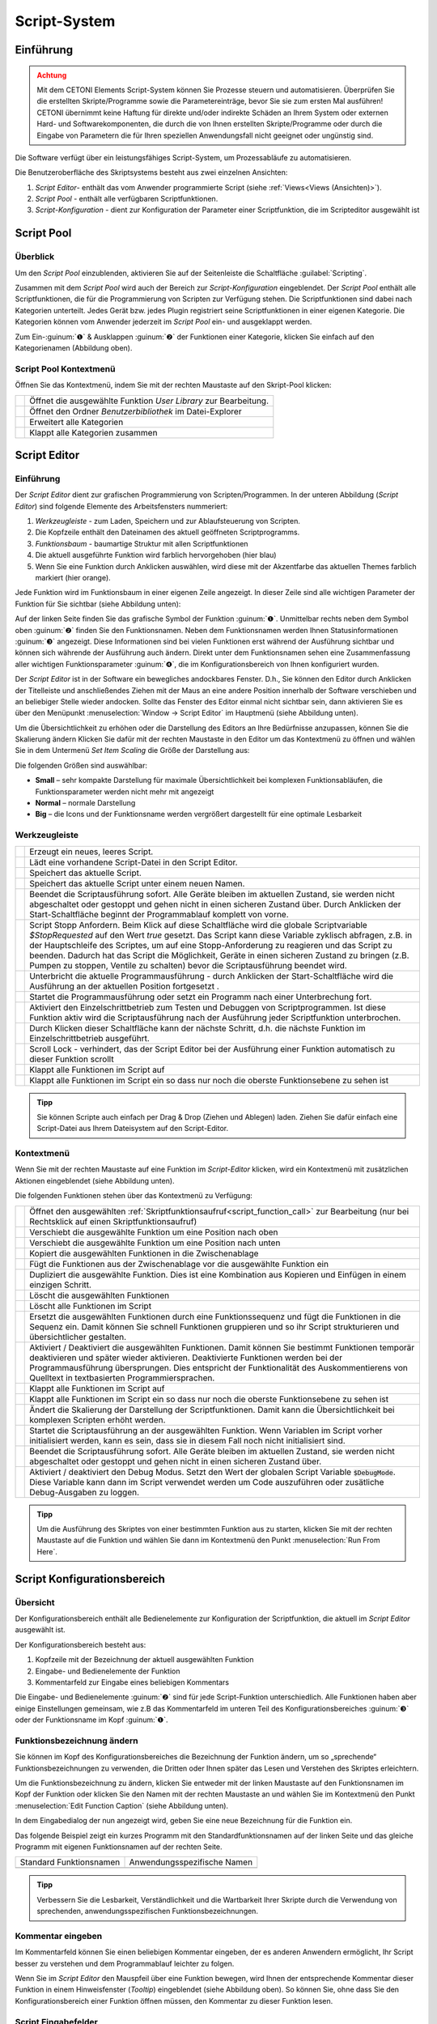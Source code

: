 Script-System
=============

Einführung
----------

.. admonition:: Achtung
   :class: caution

   Mit dem CETONI Elements Script-System können Sie Prozesse steuern und automatisieren. 
   Überprüfen Sie die erstellten Skripte/Programme sowie die Parametereinträge, bevor Sie 
   sie zum ersten Mal ausführen! CETONI übernimmt keine Haftung für direkte und/oder
   indirekte Schäden an Ihrem System oder externen Hard- und Softwarekomponenten,
   die durch die von Ihnen erstellten Skripte/Programme oder durch die Eingabe von Parametern
   die für Ihren speziellen Anwendungsfall nicht geeignet oder ungünstig sind.

Die Software verfügt über ein leistungsfähiges Script-System, um
Prozessabläufe zu automatisieren.

.. image:: Pictures/10000201000003C9000001AAB18C614061F55B68.png
   :alt: Script-System Übersicht

Die Benutzeroberfläche des Skriptsystems besteht aus zwei einzelnen Ansichten:

.. rst-class:: guinums

1. *Script Editor*- enthält das vom Anwender programmierte Script (siehe :ref:`Views<Views (Ansichten)>`).
2. *Script Pool* - enthält alle verfügbaren Scriptfunktionen.
3. *Script-Konfiguration* - dient zur Konfiguration der Parameter einer
   Scriptfunktion, die im Scripteditor ausgewählt ist

Script Pool
-----------

Überblick
~~~~~~~~~~~~

Um den *Script Pool* einzublenden, aktivieren Sie auf der Seitenleiste die
Schaltfläche :guilabel:`Scripting`.

.. image:: Pictures/10000201000001BC00000116F459D83094022ABD.png
   :alt: Script Pool einblenden

Zusammen mit dem *Script Pool*
wird auch der Bereich zur *Script-Konfiguration* eingeblendet. Der *Script
Pool* enthält alle Scriptfunktionen, die für die Programmierung von
Scripten zur Verfügung stehen. Die Scriptfunktionen sind dabei nach
Kategorien unterteilt. Jedes Gerät bzw. jedes Plugin registriert seine
Scriptfunktionen in einer eigenen Kategorie. 
Die Kategorien können vom Anwender jederzeit im *Script Pool* ein- und ausgeklappt 
werden.

.. image:: Pictures/100002010000022E0000017D7475090392B8F4E9.png
   :alt: Script Pool - Kategorie ein- und ausgeklappt

Zum Ein-:guinum:`❶` & Ausklappen :guinum:`❷` der Funktionen einer Kategorie, klicken Sie
einfach auf den Kategorienamen (Abbildung oben).

Script Pool Kontextmenü
~~~~~~~~~~~~~~~~~~~~~~~~~~

Öffnen Sie das Kontextmenü, indem Sie mit der rechten Maustaste auf den Skript-Pool klicken:

+-----------+---------------------------------------------------------+
| |editfun| | Öffnet die ausgewählte Funktion *User Library*          |
|           | zur Bearbeitung.                                        |
+-----------+---------------------------------------------------------+
| |folder|  | Öffnet den Ordner *Benutzerbibliothek* im Datei-Explorer|
+-----------+---------------------------------------------------------+
| |expand|  | Erweitert alle Kategorien                               |
+-----------+---------------------------------------------------------+
| |collapse|| Klappt alle Kategorien zusammen                         |
+-----------+---------------------------------------------------------+


Script Editor
-------------

.. _einführung-1:

Einführung
~~~~~~~~~~

Der *Script Editor* dient zur grafischen Programmierung von
Scripten/Programmen. In der unteren Abbildung (*Script Editor*) sind
folgende Elemente des Arbeitsfensters nummeriert:

.. rst-class:: guinums

1. *Werkzeugleiste* - zum Laden, Speichern und zur Ablaufsteuerung von
   Scripten.
2. Die Kopfzeile enthält den Dateinamen des aktuell geöffneten Scriptprogramms.
3. *Funktionsbaum* - baumartige Struktur mit allen Scriptfunktionen
4. Die aktuell ausgeführte Funktion wird farblich hervorgehoben (hier
   blau)
5. Wenn Sie eine Funktion durch Anklicken auswählen, wird diese
   mit der Akzentfarbe das aktuellen Themes farblich markiert (hier orange).

.. image:: Pictures/100002010000025A00000168CC93E6B2FBB4D916.png
   :alt: Script Editor

Jede Funktion wird im Funktionsbaum in
einer eigenen Zeile angezeigt. In dieser Zeile sind alle wichtigen
Parameter der Funktion für Sie sichtbar (siehe Abbildung unten):

.. image:: Pictures/1000020100000272000000627C834EF46698FB03.png
   :alt: Funktion im Skript-Editor

Auf der linken Seite finden
Sie das grafische Symbol der Funktion :guinum:`❶`. Unmittelbar rechts neben dem
Symbol oben :guinum:`❷` finden Sie den Funktionsnamen. Neben dem Funktionsnamen
werden Ihnen Statusinformationen :guinum:`❸` angezeigt. Diese Informationen sind
bei vielen Funktionen erst während der Ausführung sichtbar und können
sich währende der Ausführung auch ändern. Direkt unter dem
Funktionsnamen sehen eine Zusammenfassung aller wichtigen
Funktionsparameter :guinum:`❹`, die im Konfigurationsbereich von Ihnen
konfiguriert wurden.

Der *Script Editor* ist in der Software ein bewegliches andockbares
Fenster. D.h., Sie können den Editor durch Anklicken der Titelleiste und
anschließendes Ziehen mit der Maus an eine andere Position innerhalb der
Software verschieben und an beliebiger Stelle wieder andocken. Sollte
das Fenster des Editor einmal nicht sichtbar sein, dann aktivieren Sie
es über den Menüpunkt :menuselection:`Window → Script Editor` im Hauptmenü 
(siehe Abbildung unten).

.. image:: Pictures/100002010000018B000000E25969D2D1DAB3AE6A.png
   :alt: Script Editor anzeigen

Um die Übersichtlichkeit zu
erhöhen oder die Darstellung des Editors an Ihre Bedürfnisse anzupassen,
können Sie die Skalierung ändern Klicken Sie dafür mit der rechten
Maustaste in den Editor um das Kontextmenü zu öffnen und wählen Sie in
dem Untermenü *Set Item Scaling* die Größe der Darstellung aus:

.. image:: Pictures/10000201000001BD000000E95ED186BD70837E01.png
   :alt: Script Editor Skalierung ändern

Die folgenden Größen sind auswählbar:

-  **Small** – sehr kompakte Darstellung für maximale Übersichtlichkeit
   bei komplexen Funktionsabläufen, die Funktionsparameter werden nicht
   mehr mit angezeigt
-  **Normal** – normale Darstellung
-  **Big** – die Icons und der Funktionsname werden vergrößert
   dargestellt für eine optimale Lesbarkeit

Werkzeugleiste
~~~~~~~~~~~~~~

+-----------+---------------------------------------------------------+
| |image17| | Erzeugt ein neues, leeres Script.                       |
+-----------+---------------------------------------------------------+
| |image18| | Lädt eine vorhandene Script-Datei in den Script Editor. |
+-----------+---------------------------------------------------------+
| |image19| | Speichert das aktuelle Script.                          |
+-----------+---------------------------------------------------------+
| |image20| | Speichert das aktuelle Script unter einem neuen Namen.  |
+-----------+---------------------------------------------------------+
| |image21| | Beendet die Scriptausführung sofort. Alle Geräte        |
|           | bleiben im aktuellen Zustand, sie werden nicht          |
|           | abgeschaltet oder gestoppt und gehen nicht in einen     |
|           | sicheren Zustand über. Durch Anklicken der              |
|           | Start-Schaltfläche beginnt der Programmablauf komplett  |
|           | von vorne.                                              |
+-----------+---------------------------------------------------------+
| |image22| | Script Stopp Anfordern. Beim Klick auf diese            |
|           | Schaltfläche wird die globale Scriptvariable            |
|           | *$\ StopRequested* auf den Wert *true* gesetzt. Das     |
|           | Script kann diese Variable zyklisch abfragen, z.B. in   |
|           | der Hauptschleife des Scriptes, um auf eine             |
|           | Stopp-Anforderung zu reagieren und das Script zu        |
|           | beenden. Dadurch hat das Script die Möglichkeit, Geräte |
|           | in einen sicheren Zustand zu bringen (z.B. Pumpen zu    |
|           | stoppen, Ventile zu schalten) bevor die                 |
|           | Scriptausführung beendet wird.                          |
+-----------+---------------------------------------------------------+
| |image23| | Unterbricht die aktuelle Programmausführung - durch     |
|           | Anklicken der Start-Schaltfläche wird die Ausführung an |
|           | der aktuellen Position fortgesetzt .                    |
+-----------+---------------------------------------------------------+
||runscript|| Startet die Programmausführung oder setzt ein Programm  |
|           | nach einer Unterbrechung fort.                          |
+-----------+---------------------------------------------------------+
| |stepping|| Aktiviert den Einzelschrittbetrieb zum Testen und       |
|           | Debuggen von Scriptprogrammen. Ist diese Funktion aktiv |
|           | wird die Scriptausführung nach der Ausführung jeder     |
|           | Scriptfunktion unterbrochen.                            |
+-----------+---------------------------------------------------------+
| |execstep|| Durch Klicken dieser Schaltfläche kann der nächste      |
|           | Schritt, d.h. die nächste Funktion im                   |
|           | Einzelschrittbetrieb ausgeführt.                        |
+-----------+---------------------------------------------------------+
| |scroll|  | Scroll Lock - verhindert, das der Script Editor bei der |
|           | Ausführung einer Funktion automatisch zu dieser         |
|           | Funktion scrollt                                        |
+-----------+---------------------------------------------------------+
| |expand|  | Klappt alle Funktionen im Script auf                    |
+-----------+---------------------------------------------------------+
| |collapse|| Klappt alle Funktionen im Script ein so dass nur noch   |
|           | die oberste Funktionsebene zu sehen ist                 |
+-----------+---------------------------------------------------------+


.. admonition:: Tipp
   :class: tip

   Sie können Scripte auch einfach per Drag &    
   Drop (Ziehen und Ablegen) laden. Ziehen Sie dafür       
   einfach eine Script-Datei aus Ihrem Dateisystem auf den 
   Script-Editor. 

.. _scripteditor-kontextmenu:       

Kontextmenü
~~~~~~~~~~~

Wenn Sie mit der rechten Maustaste auf eine Funktion im *Script-Editor*
klicken, wird ein Kontextmenü mit zusätzlichen Aktionen eingeblendet
(siehe Abbildung unten).

.. image:: Pictures/100002010000014400000150DF1BE1DD8FC0A460.png
   :alt: Kontextmenü Script Editor

Die folgenden Funktionen stehen über das Kontextmenü zu Verfügung:

+-----------+---------------------------------------------------------+
| |editfun| | Öffnet den ausgewählten                                 |
|           | :ref:`Skriptfunktionsaufruf<script_function_call>`      |
|           | zur Bearbeitung (nur bei Rechtsklick auf einen          |
|           | Skriptfunktionsaufruf)                                  |
+-----------+---------------------------------------------------------+
| |image52| | Verschiebt die ausgewählte Funktion um eine Position    |
|           | nach oben                                               |
+-----------+---------------------------------------------------------+
| |image53| | Verschiebt die ausgewählte Funktion um eine Position    |
|           | nach unten                                              |
+-----------+---------------------------------------------------------+
| |image54| | Kopiert die ausgewählten Funktionen in die              |
|           | Zwischenablage                                          |
+-----------+---------------------------------------------------------+
| |image55| | Fügt die Funktionen aus der Zwischenablage vor die      |
|           | ausgewählte Funktion ein                                |
+-----------+---------------------------------------------------------+
| |duplica| | Dupliziert die ausgewählte Funktion. Dies ist eine      |
|           | Kombination aus Kopieren und Einfügen in einem          |
|           | einzigen Schritt.                                       |
+-----------+---------------------------------------------------------+
| |image56| | Löscht die ausgewählten Funktionen                      |
+-----------+---------------------------------------------------------+
| |image57| | Löscht alle Funktionen im Script                        |
+-----------+---------------------------------------------------------+
| |image58| | Ersetzt die ausgewählten Funktionen durch eine          |
|           | Funktionssequenz und fügt die Funktionen in die Sequenz |
|           | ein. Damit können Sie schnell Funktionen gruppieren und |
|           | so ihr Script strukturieren und übersichtlicher         |
|           | gestalten.                                              |
+-----------+---------------------------------------------------------+
| |disable| | Aktiviert / Deaktiviert die ausgewählten Funktionen.    |
|           | Damit können Sie bestimmt Funktionen temporär           |  
|           | deaktivieren und später wieder aktivieren. Deaktivierte |
|           | Funktionen werden bei der Programmausführung            |
|           | übersprungen. Dies entspricht der Funktionalität des    |
|           | Auskommentierens von Quelltext in textbasierten         |
|           | Programmiersprachen.                                    |
+-----------+---------------------------------------------------------+
| |expand|  | Klappt alle Funktionen im Script auf                    |
+-----------+---------------------------------------------------------+
| |collapse|| Klappt alle Funktionen im Script ein so dass nur noch   |
|           | die oberste Funktionsebene zu sehen ist                 |
+-----------+---------------------------------------------------------+
| |image61| | Ändert die Skalierung der Darstellung der               |
|           | Scriptfunktionen. Damit kann die Übersichtlichkeit bei  |
|           | komplexen Scripten erhöht werden.                       |
+-----------+---------------------------------------------------------+
| |image62| | Startet die Scriptausführung an der ausgewählten        |
|           | Funktion. Wenn Variablen im Script vorher initialisiert |
|           | werden, kann es sein, dass sie in diesem Fall noch      |
|           | nicht initialisiert sind.                               |
+-----------+---------------------------------------------------------+
| |image63| | Beendet die Scriptausführung sofort. Alle Geräte        |
|           | bleiben im aktuellen Zustand, sie werden nicht          |
|           | abgeschaltet oder gestoppt und gehen nicht in einen     |
|           | sicheren Zustand über.                                  |
+-----------+---------------------------------------------------------+
| |debug|   | Aktiviert / deaktiviert den Debug Modus.                |
|           | Setzt den Wert der globalen Script Variable             |
|           | :code:`$DebugMode`. Diese Variable kann dann im Script  |
|           | verwendet werden um Code auszuführen oder zusätliche    |
|           | Debug-Ausgaben zu loggen.                               |
+-----------+---------------------------------------------------------+


.. admonition:: Tipp
   :class: tip

   Um die Ausführung des Skriptes von einer      
   bestimmten Funktion aus zu starten, klicken Sie mit der 
   rechten Maustaste auf die Funktion und wählen Sie dann  
   im Kontextmenü den Punkt :menuselection:`Run From Here`.             

Script Konfigurationsbereich
----------------------------

Übersicht
~~~~~~~~~

Der Konfigurationsbereich enthält alle Bedienelemente zur Konfiguration
der Scriptfunktion, die aktuell im *Script Editor* ausgewählt ist.

.. image:: Pictures/100002010000021A0000012F07608C2B70720CC7.png
   :alt: Script Konfigurationsbereich

Der Konfigurationsbereich besteht aus:

.. rst-class:: guinums

1. Kopfzeile mit der Bezeichnung der aktuell ausgewählten Funktion
2. Eingabe- und Bedienelemente der Funktion
3. Kommentarfeld zur Eingabe eines beliebigen Kommentars

Die Eingabe- und Bedienelemente :guinum:`❷` sind für jede Script-Funktion
unterschiedlich. Alle Funktionen haben aber einige Einstellungen
gemeinsam, wie z.B das Kommentarfeld im unteren Teil des
Konfigurationsbereiches :guinum:`❸` oder der Funktionsname im Kopf :guinum:`❶`.

Funktionsbezeichnung ändern
~~~~~~~~~~~~~~~~~~~~~~~~~~~

Sie können im Kopf des Konfigurationsbereiches die Bezeichnung der
Funktion ändern, um so „sprechende“ Funktionsbezeichnungen zu verwenden,
die Dritten oder Ihnen später das Lesen und Verstehen des Skriptes
erleichtern.

Um die Funktionsbezeichnung zu ändern, klicken Sie entweder mit der
linken Maustaste auf den Funktionsnamen im Kopf der Funktion oder
klicken Sie den Namen mit der rechten Maustaste an und wählen Sie im
Kontextmenü den Punkt :menuselection:`Edit Function Caption` (siehe Abbildung 
unten).

.. image:: Pictures/10000201000001BC0000008C307209237D1183C6.png
   :alt: Aufruf Änderung Funktionsbezeichnung

In dem Eingabedialog der nun angezeigt wird, geben Sie eine neue Bezeichnung
für die Funktion ein.

.. image:: Pictures/10000201000001B00000009EE87E1DC8113145D3.png
   :alt: Eingabe Funktionsbezeichnung

Das folgende Beispiel
zeigt ein kurzes Programm mit den Standardfunktionsnamen auf der linken
Seite und das gleiche Programm mit eigenen Funktionsnamen auf der
rechten Seite.

======================= ===========================
Standard Funktionsnamen Anwendungsspezifische Namen
|image67|               |image68|
======================= ===========================

.. admonition:: Tipp
   :class: tip

   Verbessern Sie die Lesbarkeit,                
   Verständlichkeit und die Wartbarkeit Ihrer Skripte      
   durch die Verwendung von sprechenden,                   
   anwendungsspezifischen Funktionsbezeichnungen. 


Kommentar eingeben
~~~~~~~~~~~~~~~~~~

Im Kommentarfeld können Sie einen beliebigen Kommentar eingeben, der es
anderen Anwendern ermöglicht, Ihr Script besser zu verstehen und dem
Programmablauf leichter zu folgen.

.. image:: Pictures/1000020100000204000000DEFE8A94073FF71C98.png

Wenn Sie im *Script Editor*
den Mauspfeil über eine Funktion bewegen, wird Ihnen der entsprechende
Kommentar dieser Funktion in einem Hinweisfenster (*Tooltip*)
eingeblendet (siehe Abbildung oben). So können Sie, ohne dass Sie den
Konfigurationsbereich einer Funktion öffnen müssen, den Kommentar zu
dieser Funktion lesen.

Script Eingabefelder
~~~~~~~~~~~~~~~~~~~~~~

In vielen Scriptfunktionen sehen Sie im Konfigurationsbereich spezielle 
Eingabefelder, die mit einem farbigen **V** gekennzeichnet sind:

.. image:: Pictures/script_input_fields.png

Diese speziellen Eingabefelder ermöglichen Ihnen:

- die Eingabe von Werten (z.B. 0.23 oder -24)
- die Verwendung von :ref:`Script Variablen <scriptvariablen>` (z.B. :code:`$TargetFlow` oder :code:`$Voltage`)
- die Verwendung von :ref:`Device Properties <device-property-identifiers>` (z.B. :code:`$$Nemesys_M_1.ActualFlow`)
- die Nutzung von Inline-JavaScript (z.B. :code:`${ $$Nemesys_M_1.ActualFlow * 2 }`)


Script Variablen einfügen
^^^^^^^^^^^^^^^^^^^^^^^^^^^^

Um Script-Variablen zu verwenden, müssen Sie im Eingabefeld lediglich ein
Dollar-Zeichen :code:`$` eingeben. Dann wird Ihnen sofort eine Auswahlliste
von Variablen angezeigt, die an der aktuellen Position im Script verfügbar
sind. Sie können einfach eine Variable aus der Liste wählen oder den Namen
weiter von Hand eintippen:

.. image:: Pictures/enter_script_variables.png

Der Wert der Variable wird dann zur Laufzeit für den entsprechenden Parameter
verwendet. In dem Beispiel oben, wird zur Laufzeit der Wert der Variablen
:code:`$TargetVolume` für den Script Parameter Volume verwendet.


Device Properties einfügen
^^^^^^^^^^^^^^^^^^^^^^^^^^^^

Um :ref:`Device Properties <device-property-identifiers>` einzufügen, klicken
Sie einfach mit der rechten Maustaste in das Eingabefeld und wählen dann den 
Menüpunkt :menuselection:`Insert device property...`:

.. image:: Pictures/enter_device_properties.png

Wählen Sie dann die Geräteeigenschaft in dem angezeigten Dialog aus. Der Bezeichner
für die Geräteeingenschaft wird dann in das Eingabefeld eingefügt.

.. image:: Pictures/device_property_example.png

Zur Laufzeit wird dann der Wert der Geräteeigenschaft gelesen und and das
Script übergeben. Im Beispiel oben, wird die aktuelle Flussrate der Pumpe
*Cedosys 2* verwendet (:code:`$$Cedosys_2.ActualFlow`) um die Flussrate der
Pumpe *Cedosys 1* zu setzen.


Inline-JavaScript verwenden
^^^^^^^^^^^^^^^^^^^^^^^^^^^^

Sie können in den speziellen Eingabefeldern sogar Inline-JavaScript verwenden.
D.h. für kurze, einzeilige Berechnungen, kann JavaScript Code direkt in das
Eingabefeld geschrieben werden. Inline JavaScript Code beginnen Sie immer mit
einem Dollarzeichen gefolgt von einer öffnenden, geschweiften Klammer.
Abgeschlossen wird der Code durch eine schließende, geschweifte Klamme:

.. code-block:: javascript

   ${ /* inline code */ }

Im folgenden Beispiel soll die Flussrate für die Pumpe *Nemesys S 1* auf Basis
des analogen Eingangssignals des Kanals :code:`$$Nemesys_S_1_AnIN` berechnet
werden. Dafür soll das analoge Eingangssignal um den Faktor :code:`0.1`
skaliert werden:

.. image:: Pictures/inline_javascript_example.png

.. admonition:: Wichtig
   :class: note

   Verwenden Sie Inline-JavaScript nur für sehr einfache Berechnungen, wie z.B.
   Skalierungen. Für komplexere Berechnungen oder logische Vergleiche 
   sollten Sie die entsprechende :ref:`JavaScript <javascript_script_function>`
   Funktion oder die :ref:`Set Variable <set_variable>` Funktion verwenden.

Variablen mit Geräte Handles einfügen
^^^^^^^^^^^^^^^^^^^^^^^^^^^^^^^^^^^^^^^^^^

Geräte Handles sind Geräte Bezeichner, die mit zwei Dollarzeichen beginnen und 
ein Gerät eindeutig identifizieren. Ein Geräte Handle ist z.B. :code:`$$Nemesys_M_1`.
:ref:`Device Properties <device-property-identifiers>` bestehen immer aus
einem Geräte Handle und einem Bezeichner für die entsprechende Eigenschaft
(Property) des Gerätes. So besteht z.B. das Device Property :code:`$$Nemesys_S_1_AnIN1.ActualValue`
aus dem Geräte Handle :code:`$$Nemesys_S_1_AnIN1` und der Eigenschaft
:code:`ActualValue`. D.h., wenn Sie ein Device Property kennen, dann kennen
Sie auch das entsprechende Geräte Handle.

In normalen Eingabefeldern werden Geräte Handles gewöhnlich nicht verwendet. 
Allerdings haben viele gerätespezifischen Scriptfunktionen ein Auswahlfeld
zur Auswahl des Gerätes, für das ein Befehl ausgeführt werden soll.
Ist dieses Auswahlfeld mit einem farbigen **V** gekennzeichnet, dann können
Sie dort auch Variablen übergeben, die ein Geräte Handle enthalten.

.. image:: Pictures/enter_device_handle_variable.png

Im Beispiel oben wird an das Auswahlfeld zur Auswahl der Pumpe die Variable
:code:`$PumpDevice` übergeben, welche das Geräte Handle für die Pumpe enthält,
für die ein Dosiervorgang gestartet werden soll.

Programmierung
--------------

Funktionen hinzufügen
~~~~~~~~~~~~~~~~~~~~~

Funktionen werden aus dem Script-Pool mit Ziehen-und-Ablegen (Drag &
Drop) in den Script Editor übernommen. Dazu gehen Sie wie folgt vor:

.. rst-class:: steps

#. Klicken Sie mit der linken Maustaste im Script-Pool auf die
   Funktion, die Sie einfügen möchten :guinum:`❶` und halten Sie die Maus
   gedrückt.
#. Ziehen Sie die Funktion mit gedrückter Maustaste in den *Script
   Editor* hinein.
#. Sobald Sie die linke Maustaste loslassen :guinum:`❷`, wird die Funktion in den
   Script- Editor an der entsprechenden Stelle eingefügt.

.. image:: Pictures/1000020100000257000000FE60273A82A9E46F3B.png
   :alt: Drag&Drop von Script Funktionen

An welche Stelle die
Funktion eingefügt wird, hängt davon ab, an welcher Position sich der
Mauszeiger befindet, wenn Sie die Maustaste loslassen. Folgende
Varianten sind möglich:

.. image:: Pictures/10000201000001340000012B261E2BD3D1D76AC8.png

.. rst-class:: guinums

1. Lassen Sie die Maustaste über einer Funktion los, so wird
   die neue Funktion vor die Funktion eingefügt.
2. Wird die Maustaste über einer Funktionssequenz (z.B., einer
   Schleife/Loop) losgelassen, dann wird die neue Funktion am Ende der
   Sequenz angefügt.
3. Wenn über dem freien Bereich am Ende des Funktionsbaumes die
   Maustaste losgelassen wird, dann wird die Funktion an das Ende
   angehängt.

Funktionen auswählen
~~~~~~~~~~~~~~~~~~~~

Um Funktionen zu bewegen, zu kopieren oder zu löschen, müssen Sie die
Funktionen zuerst auswählen. Sie können entweder eine einzelne Funktion
durch Anklicken auswählen, oder eine zusammenhängende Folge von
Funktionen auf der gleichen Hierarchieebene.

.. image:: Pictures/10000201000001F0000000EFC1A07C20DF2E2141.png
   :alt: Script Editor Mehrfachauswahl

Sobald Sie eine
Funktion mit der linken Maustaste anklicken wird die aktuelle Auswahl
gelöscht und die neue Funktion ausgewählt :guinum:`❶`. Wenn Sie jedoch die
Umschalttaste (:kbd:`Shift`) drücken, während Sie auf ein Element klicken :guinum:`❷`, werden
alle Elemente zwischen dem aktuellen Element und dem angeklickten
Element ausgewählt.

Funktionen bewegen
~~~~~~~~~~~~~~~~~~

Durch *Ziehen-und-Ablegen* können Sie die Funktionen im Funktionsbaum
bewegen und so an eine neue Position verschieben. Für das Einfügen an
der neuen Position gelten dieselben Regeln wie beim Hinzufügen von neuen
Funktionen.

.. image:: Pictures/10000201000001CC000000FCEBE9DEBFD8E32CFF.png
   :alt: Funktionen bewegen

Für das Verschieben von Funktionen
nach Oben und Unten gibt es eine weitere Alternative. Klicken Sie
hierfür mit der rechten Maustaste auf die Funktion, die verschoben
werden soll. Aus dem Kontextmenü (siehe Abbildung unten) wählen Sie dann
den Menüpunkt *Move up* oder *Move down*. Alternativ können Sie auch
die Tastenkombinationen :kbd:`Strg` + :kbd:`↑` oder :kbd:`Strg` + :kbd:`↓`
verwenden.

Mit dieser zweiten Methode lassen sich Funktionen nur in der aktuellen
Sequenz noch oben oder unten verschieben. Wollen Sie die Funktion an
eine komplett andere Position im Funktionsbaum bewegen, so ist dies nur
mit Ziehen-und Ablegen-möglich.

.. admonition:: Wichtig
   :class: note

   Mit *Move up* oder *Move down* wird immer 
   nur die aktuelle Funktion verschoben. Auch wenn mehrere 
   Funktionen ausgewählt sind, wird nur die aktuelle       
   Funktion verschoben. Wenn Sie die komplette Auswahl     
   verschieben möchten, können Sie dies durch              
   *Ziehen-und-Ablegen* (Drag & Drop) erreichen.  

Funktionen löschen
~~~~~~~~~~~~~~~~~~

Für das Löschen von Funktionen gibt es zwei Möglichkeiten:

1. Wählen Sie die zu löschenden Funktionen aus und klicken Sie dann im
   Kontextmenü auf den Menüpunkt *Delete*.
2. Wählen Sie die zu löschenden Funktionen aus und drücken Sie dann die
   *Entfernen* Taste.

Funktionen kopieren
~~~~~~~~~~~~~~~~~~~

Das Kopieren von Funktionen kann auch wieder wahlweise über das
Kontextmenü oder mittels Tastenkombinationen erfolgen. Wenn Sie mit dem
Kontextmenü arbeiten, wählen Sie nacheinander die Menüpunkte *Copy* und
*Paste* (Abbildung unten). Wenn Sie mit der Tastatur arbeiten, verwenden
Sie die Tastenkombinationen :kbd:`Strg` + :kbd:`C` zum Kopieren und 
:kbd:`Strg` + :kbd:`V` zum Einfügen.

.. image:: Pictures/1000020100000112000000CF9D471977536A43C2.png
   :alt: Funktionen kopieren

So kopieren Sie eine Funktion:

.. rst-class:: steps

#. Wählen Sie die Funktionen, die Sie kopieren möchten, durch Anklicken
   aus.
#. Kopieren Sie die Funktionen mit dem Menüpunkt *Copy* aus dem
   Kontextmenü oder über die Tastenkombination :kbd:`Strg` + :kbd:`C`.
#. Wählen Sie die Funktion, vor die Sie die kopierten Funktionen
   einfügen möchten, durch Anklicken aus.
#. Fügen Sie die kopierten Funktionen mit dem Menüpunkt *Paste* oder der
   Tastenkombination :kbd:`Strg` + :kbd:`V` ein.

Den Einfügevorgang *Paste* können Sie beliebig oft wiederholen, um
mehrere Kopien der vorher mit *Copy* kopierten Funktionen aus der
Zwischenablage einzufügen.

.. admonition:: Tipp
   :class: tip

   Zum schnellen Duplizieren von Funktionen können Sie auch den Menüpunkt
   :menuselection:`Duplicate` oder die Tastenkombination :kbd:`Strg` + :kbd:`D`
   verwenden.

Funktionen gruppieren
~~~~~~~~~~~~~~~~~~~~~

Um die Übersichtlichkeit und Lesbarkeit Ihres Scripts zu verbessern,
können Sie Abfolgen von Funktionen schnell und einfach in
Funktionssequenzen gruppieren. Wählen Sie dafür einfach eine
zusammenhängende Reihe von Funktionen aus, und klicken Sie dann im
Kontextmenü auf den Menüpunkt *Convert Selection To Function Sequence.*

.. image:: Pictures/1000020100000162000000A933F710A74CD5FF30.png
   :alt: Funktionen gruppieren

Die ausgewählten Funktionen werden nun durch eine Funktionssequenz ersetzt, 
welche die ausgewählten Funktionen enthält.

.. image:: Pictures/10000201000002AD000000B45887FBE2E338C1B1.png

.. _funktionen-deaktivieren:

Funktionen deaktivieren / aktivieren
~~~~~~~~~~~~~~~~~~~~~~~~~~~~~~~~~~~~~~

In klassischen textbasierten Programmiersprachen gibt es die Möglichkeit, 
Quelltext durch Auskommentieren temporär zu deaktivieren. Das Script-System
bietet eine vergleichbare Funktionalität. Um Funktionen zu deaktivieren, 
markieren Sie die Funktionen im Script-Editor und wählen dann aus dem Kontextmenü 
den Eintrag
:menuselection:`Enable / Disable Selected Functions`. Alternativ können Sie auch
die Tastenkombination :kbd:`Strg` + :kbd:`/` verwenden.

.. image:: Pictures/context_menu_disable_functions.png

Wenn Sie Funktionen
deaktivieren, werden diese in eine :guilabel:`Disabled Functions` Sequenz
eingefügt. Bei der Skriptausführung, wird der Inhalt der Sequenz einfach
übersprungen.

.. image:: Pictures/disabled_functions.png

Um deaktivierte Funktionen wieder zu aktivieren, wählen Sie eine einzelne
:guilabel:`Disabled Functions` Sequenz aus, und verwenden dann den 
gleichen Menüpunkt / Tastenkombination wie beim Deaktivieren.


Funktionsparameter editieren
~~~~~~~~~~~~~~~~~~~~~~~~~~~~

Sobald Sie eine Funktion im Funktionsbaum durch Anklicken auswählen,
werden im Bereich *Script-Konfiguration* die Bedienelemente zur
Konfiguration der gewählten Funktion eingeblendet und Sie können die
Funktionsparameter editieren.

Tooltip anzeigen
~~~~~~~~~~~~~~~~

Wenn Sie die Maus über eine Funktion bewegen, wird nach kurzer Zeit das
Hinweisfenster (*Tooltip*) für diese Funktion angezeigt (siehe Abbildung
unten). In diesem Fenster erhalten Sie alle Informationen zu dieser
Funktion auf einem Blick: Funktionsname :guinum:`❶`, Kommentar oder
Funktionsbeschreibung :guinum:`❷` und Funktionsparameter :guinum:`❸`.

.. figure:: Pictures/1000020100000204000000DEDBCF89E6569C55A7.png
   :alt: Hinweisfenster für Funktion (Tooltip)


.. _scriptvariablen:

Variablen
---------

.. _variables-introduction:

Einführung
~~~~~~~~~~

Das Script-System unterstützt die Verwendung von Variablen. Variablen
sind in Scriptprogrammen Behälter für Rechengrößen und Werte, die im
Verlauf der Scriptausführung auftreten. Variablen werden durch einen vom
Benutzer zu definierenden Namen bezeichnet. Variablen können verwendet
werden, um Werte (z.B., Schleifenzähler oder von Sensoren gemeldete
Daten) darin zu speichern oder Ergebnisse von Berechnungen.
Scriptfunktionen, die die Verwendung von Variablen unterstützen, können
dann später auf den Inhalt dieser Variablen zugreifen.

Variablen anlegen
~~~~~~~~~~~~~~~~~

Bevor im Script Variablen zum Speichern von Werten oder zum Rechnen
verwendet werden können, müssen die Variablen angelegt werden. Es gibt
zwei Varianten zum Anlegen von Variablen:

1. Explizit: Variablen werden explizit vom Anwender definiert, z.B.
   durch die Funktion :ref:`variable_erzeugen`.
2. Implizit: Das Anlegen erfolgt implizit über Funktionen, die Variablen
   anbieten, wie z.B. durch die Funktion :ref:`zählschleife`, deren
   Schleifenzähler eine Variable ist.

.. _naming-variables:

Benennung von Variablen
~~~~~~~~~~~~~~~~~~~~~~~

Bezüglich der Namensgebung für Variablen sind einige Besonderheiten zu
beachten: Jede Variable wird im Programm über einen weitgehend frei
wählbaren Namen angesprochen. Dieser Name identifiziert die Variable
eindeutig. Verschiedene Namen bezeichnen verschiedene Variablen. Durch
ein vorangestelltes :code:`$`-Symbol können Variablennamen oder die Verwendung
von Variablen eindeutig visuell identifiziert werden. Das Scriptsystem
unterscheidet zwischen Groß- und Kleinschreibung: der Name :code:`$Var`
benennt also ein andere Variable als der Name :code:`$var`.

Für die Benennung von Variablen gelten außerdem folgende Vorgaben:

-  Variablennamen müssen immer mit einem Dollarzeichen ($) beginnen und
   dürfen kein weiteres Dollarzeichen beinhalten.
-  Variablennamen dürfen nur Buchstaben und Ziffern enthalten (a-Z,
   0-9).
-  Sonderzeichen (z.B., $, &, /, -, ...) dürfen nicht verwendet werden.
-  Variablennamen dürfen nicht mit einer Ziffer beginnen.

.. admonition:: Tipp
   :class: tip

   Sie können den Inhalt von Variablen mit Hilfe 
   der Show Message Funktion anzeigen lassen, um so z.B.   
   die Ergebnisse von Berechnungen zu überprüfen.  


Sichtbarkeitsbereich von Variablen (Scope)
~~~~~~~~~~~~~~~~~~~~~~~~~~~~~~~~~~~~~~~~~~

Unter dem Sichtbarkeitsbereich einer Variable versteht man den
Programmabschnitt, in dem die Variable nutzbar und sichtbar ist. Die
Qmix Scripte haben im Scripteditor eine baumartige Struktur mit beliebig
vielen Ebenen. Eine Variable ist stets nur auf der Ebene sichtbar, auf
der Sie erstellt wurde und auf allen tieferen Ebenen.

Im folgenden Beispielprogramm ist die Variable :code:`$a` im rot markierten
Bereich sichtbar – d.h. von Scriptfunktionen verwendbar (Abbildungen
unten):

.. image:: Pictures/10000201000001CB00000183136E0FD0BB1DB56C.png

Die Variable :code:`$b` dagegen ist nur in der Funktionssequenz
(*FunctionSequence*) sichtbar (Abbildung unten).

Der Zähler :code:`$i` der Zählschleife ist nur in den Funktionen sichtbar, die
sich in der Zählschleife (*Counting Loop*) befinden:

.. image:: Pictures/10000201000001CB000001831A3AF6CDB6960307.png

Die Variable :code:`$c`, die innerhalb der Zählschleife erstellt
wird, ist auch nur auf dieser Ebene sichtbar, da keine weiteren
untergeordneten Ebenen mehr vorhanden sind:

.. image:: Pictures/10000201000001CB00000183CA6D8F113E4CEE33.png

Zu beachten ist außerdem, dass eine später (d.h., auf einer
tieferen Ebene) definierte Variable eine früher (d.h., vorher, auf einer
höheren Ebene) definierte Variable gleichen Namens überschreibt: wäre
:code:`$c` z.B. wiederholt als :code:`$b` definiert worden, würde der später
zugeordnete Wert (also 2) den vorhergehenden (also 1) überschreiben.

.. admonition:: Wichtig
   :class: note

   Wenn Sie Variablen in tieferen Ebenen den  
   gleichen Namen geben, wie Variablen in höheren Ebenen,  
   dann überdecken die Variablen in der tieferen Ebene die 
   Variablen der höheren Ebene. D.h., Funktionen in der    
   tieferen Ebene können nicht mehr auf die Variable der   
   höheren Ebene (bzw. deren Werte) zugreifen.   


Verwendung von Variablen
~~~~~~~~~~~~~~~~~~~~~~~~

Variablen können in allen Funktionen, die diese unterstützen, verwendet
werden (z.B. *Create Variable* Funktion). Über den Variablennamen
inklusive Dollarzeichen (z.B. *$TargetPosition*) kann im Script auf eine
Variable lesend oder schreibend zugegriffen werden.

.. admonition:: Wichtig
   :class: note

   Variablen haben erst einen gültigen Wert,   
   wenn die Zuweisungsfunktion (z.B. Create Variable)      
   durchlaufen wurde. Wenn Sie die Aktion *Run From Here*    
   verwenden, kann es deshalb vorkommen, dass Variablen    
   keine gültigen Werte enthalten, da Sie die              
   Zuweisungsfunktion übersprungen haben.  


Bei Funktionen, die die Verwendung von Variablen unterstützen, sind die
entsprechenden Eingabefelder durch ein farbiges :guilabel:`V` markiert
(siehe Abbildung unten). Sie können dann, alternativ zu einem Wert, den
Bezeichner einer Variable eintragen, um deren Wert in Ihrem Script zu
verwenden.

.. image:: Pictures/100002010000020E000001041A67F3D4FCEC9662.png
   :alt: Funktion mit Variablenunterstützung

.. admonition:: Tipp
   :class: tip

   In fast allen Eingabefeldern, welche die     
   Verwendung von Variablen unterstützen können Sie auch   
   direkt über Prozessdatenbezeichner auf                  
   Geräteprozessdaten zugreifen                            
   (siehe `Device Properties (Prozessdaten)`_).
   

Autovervollständigung von Variablennamen
~~~~~~~~~~~~~~~~~~~~~~~~~~~~~~~~~~~~~~~~

Eingabefelder, die die Verwendung von Variablen unterstützen, bieten
eine *Autovervollständigung,* die Sie bei der Auswahl und Eingabe
gültiger Variablennamen unterstützt.

.. image:: Pictures/10000201000001C20000014FBE3E569F0981A6AD.png
   :alt: Autovervollständigung von Variablennamen

Sobald Sie
in diesen Eingabefeldern das Dollarzeichen ($) eingeben, um einen
Variablennamen einzutragen, wird eine Liste der bereits erstellten
Variablen eingeblendet (siehe Abbildung oben).

Mit jedem weiteren Buchstaben den Sie dann eingeben, wird die Liste der
Variablen erneut gefiltert und an den bisherigen Inhalt des Feldes
angepasst. Mit den :kbd:`↑`- oder :kbd:`↓`-Tasten oder mit der Maus können
Sie einen Eintrag aus der Liste wählen und mit der :kbd:`Enter` Taste die
Auswahl in das Eingabefeld übernehmen.

.. _device-property-identifiers:

Device Properties (Prozessdaten)
--------------------------------

In fast allen Eingabefeldern, welche die Verwendung von Variablen
unterstützen (siehe `Verwendung von Variablen`_),
können Sie auf Prozessdaten (*Device Properties*) von Geräten auch
direkt zugreifen. Klicken Sie dafür einfach mit der rechten Maustaste in
das Eingabefeld und wählen Sie den Menüpunkt *Insert device property*
(siehe Abbildung unten).

.. image:: Pictures/10000201000001E3000000F91FE4E79FF2747393.png
   :alt: Device Properties in Eingabefelder einfügen

Es wird nun ein Dialog zur Auswahl der Prozessdaten angezeigt (siehe Abbildung
unten).

.. image:: Pictures/10000201000001C6000000F0B5F49C8D9D01ECE2.png
   :alt: Auswahldialog für Geräte-Prozessdaten

In diesem Dialog können Sie im Auswahlfeld :guilabel:`Filter` :guinum:`❶`, welchen Gerätetyp
Sie verwenden möchten. Im Auswahlfeld :guilabel:`Device` :guinum:`❷` wählen Sie ein
bestimmtes Gerät aus und die Prozessdaten auf die zugegriffen werden
soll, wählen Sie im Feld :guilabel:`Property` :guinum:`❸`.

.. image:: Pictures/10000000000001F4000000A145D5D5774F56F660.png
   :alt: Prozessdatenbezeichner in Eingabefeldern verwenden

In das Eingabefeld wird nun der ausgewählte Prozessdatenbezeichner
eingetragen. Ähnlich wie Variablen haben die Bezeichner für Prozessdaten
einen bestimmte Form:

:code:`$$Gerätename.Prozessdaten`

Jeder Bezeichner beginnt mit zwei Dollarzeichen und ein Punkt trennt den
Gerätenamen von dem Bezeichner für die Prozessdaten. Der gesamte
Prozessdatenbezeichner darf keine Leerzeichen oder andere Sonderzeichen
enthalten.

.. admonition:: Important
   :class: note

   Der Gerätename und auch die Bezeichnung    
   der Prozessdaten haben eine normalisierte Form - alle   
   Leerzeichen wurden entfernt und durch Unterstrich       
   ersetzt. Der Gerätename ist der eindeutige Name des     
   Gerätes und nicht die Bezeichnung, die der Anwender für 
   jedes Gerät konfigurieren kann.  

Sobald die Skriptfunktion ausgeführt wird, werden die Prozessdaten vom
Gerät gelesen und an die Funktion als Parameter übergeben.

.. _programming-your-own-script-functions:

Eigene Scriptfunktionen programmieren
-------------------------------------

Scriptfunktion erstellen
~~~~~~~~~~~~~~~~~~~~~~~~

Zusätzlich zu den Scriptfunktionen, die im Script-Pool zur Verfügung
stehen, haben Sie die Möglichkeit, eigene Scriptfunktionen zu
programmieren und diese dann später in Ihren Scripten zu verwenden. Um
eine eigene Scriptfunktion zu implementieren, gehen Sie wie folgt vor:


:step:`Schritt 1 - Ein neues Script erstellen`

Klicken Sie auf die Schaltfläche :guilabel:`Create New Script` :guinum:`❶` 
um ein leeres Script zu erzeugen. Klicken Sie anschließend auf die Schaltfläche 
:guilabel:`Save Script` :guinum:`❷` um der Scriptfunktion einen Namen zu geben 
und sie dann mit
diesem Namen zu speichern. Der Name der Scriptfunktion wird dann im Kopf
des Scripteditors angezeigt :guinum:`❸`. In diesem Beispiel verwenden wir den
Namen *AddValues*, da wir eine Funktion implementieren möchten, die zwei
Werte addiert.

.. image:: Pictures/10000201000001E300000081C08337AF408A77E5.png


:step:`Schritt 2 - Funktionsparameter definieren`

Sie können für Ihre Funktion Funktionsparameter und Rückgabewerte
definieren. Funktionsparameter sind Werte, die beim Aufruf der Funktion
an diese übergeben werden. Rückgabewerte sind Werte (z.B. Ergebnisse von
Berechnungen), die von der Funktion an das aufrufende Script
zurückgegeben werden. Für jede Funktion können bis zu 10
Funktionsparameter und bis zu 10 Rückgabewerte definiert werden.

Um Parameter und Rückgabewerte zu definieren, klicken Sie mit der Maus
auf eine freie Fläche im Scripteditor oder auf den Kopf des
Scripteditors :guinum:`❶` (Abbildung unten), in dem der Name der Funktion
angezeigt wird.

.. image:: Pictures/100002010000025F000000F613C948DBF14299DF.png

Im Script-Pool sehen Sie nun das Konfigurationsfenster für
das Script. Hier können Sie durch Anklicken der :guilabel:`Add` Schaltflächen
Funktionsparameter :guinum:`❷` oder Rückgabewerte :guinum:`❸` hinzufügen.

Klicken Sie für dieses Beispiel zweimal auf die :guilabel:`Add` Schaltfläche 
:guinum:`❷` um zwei Funktionsparameter hinzuzufügen. Klicken Sie dann auf den 
ersten Parameternamen (Abbildung unten) und vergeben Sie einen
aussagekräftigeren Namen: *Summand1*:

.. image:: Pictures/10000201000001AD000000BA59BF59476BCC908C.png

Tragen Sie dann für den Parameter den Default Wert 0 ein :guinum:`❷`.
Klicken Sie nun auf den zweiten Parameternamen und benennen Sie diesen
um in *Summand2.*


:step:`Schritt 3 - Rückgabewerte definieren`

Klicken Sie jetzt einmal auf die :guilabel:`Add` Schaltfläche im Bereich *Return
Values* :guinum:`❶` (Abbildung unten) um einen Rückgabewert hinzuzufügen. Klicken
Sie dann auf den ersten Rückgabewert Namen und benennen Sie diesen um
in: *Sum.*

.. image:: Pictures/10000201000001510000007CC6466F2943E0596A.png

Speichern Sie nun die Scriptfunktion, um Ihre Änderungen zu
sichern. Der Konfigurationsbereich der Scriptfunktion sollte nun wie
folgt aussehen:

.. image:: Pictures/100002010000024C0000019005AB068207394D76.png

:step:`Schritt 4 - Funktionslogik implementieren`

Alle Funktionsparameter und Rückgabewerte stehen innerhalb des Scriptes
als Variablen zur Verfügung, die gelesen und geschrieben werden können.
D.h. das Script kann die übergebenen Werte nun aus den beiden Variablen
:code:`$Summand1` und :code:`$Summand2` lesen und das Ergebnis der Berechnung in der
Variable :code:`$Sum` speichern und damit zurück an das aufrufende Script
übergeben.

Um nun die Addition durchzuführen, fügen Sie eine *Set Variable*
Scriptfunktion in das Script ein und setzen den Type der Variable auf
*JavaScript Expression*.

.. image:: Pictures/1000020100000256000000F4FC5255AD8336787C.png

Im Feld :guilabel:`Name` tragen Sie den Namen :guinum:`❶` (Abbildung unten) 
der Variable ein,
die den Wert speichern soll – in diesem Fall also die Variable :code:`$Sum`.
In das Eingabefeld für den JavaScript Code :guinum:`❷` können Sie nun die Addition
der beiden Variablen :code:`$Summand1` und :code:`$Summand2` eintragen.

.. image:: Pictures/10000201000001A60000010A9B2821B16D5BA0B3.png


:step:`Schritt 5 - Geben Sie der Funktion einen aussagekräftigen Namen`

Klicken Sie in das Feld für den Funktionsnamen :guinum:`❶` und geben Sie der 
Funktion einen aussagekräftigen, eindeutigen, kurzen und beschreibenden Namen. 
Dieser Name wird später im Skript-Editor später als Funktionsname angezeigt. 
Hier verwenden wir den Namen **Add Values** (Werte hinzufügen) :guinum:`❷`:

.. image:: Pictures/function_name.png


:step:`Schritt 6 - Fügen Sie einen optionalen Kommentar hinzu`

Klicken Sie in das Feld :guilabel:`Comment` und fügen Sie einen optionalen 
Kommentar hinzu, der dem der dem Benutzer Ihrer Funktion hilft, ihre Parameter, 
ihren Rückgabewert und ihre Verwendung nachzuvollziehen:

.. image:: Pictures/function_comment.png


:step:`Schritt 7 - Zuweisen eines optionalen benutzerdefinierten Symbols`

Wenn Sie Ihre Funktionen im Skript verwenden, wird das Standardsymbol das 
Symbol des **Skript-Funktionsaufrufs**:

.. image:: Pictures/10002495000034EB000034EB5801BA1011E76C10.svg
   :width: 60

Wenn Sie Ihre Funktion mit einem benutzerdefinierten SVG-Symbol erweitern möchten, 
dann klicken Sie auf die Schaltfläche :guilabel:`Select Icon`.
Die Software zeigt einen Symbolauswahldialog mit einer Bibliothek aller in der 
Software geladenen Icons. Sie können ein Symbol auswählen, indem Sie es doppelt 
anklicken :guinum:`❸`. 

.. image:: Pictures/icon_library.png

Sie haben zwei Möglichkeiten, die Symbolbibliothek zu filtern. Die erste 
Möglichkeit ist, ein bestimmtes Plugin aus der Liste :guinum:`❶` auszuwählen, 
wenn Sie ausschließlich an Icons aus diesem Plugin interessiert sind. Die zweite 
Möglichkeit ist die Eingabe eines Filterausdrucks in das Filter-Textfeld 
:guinum:`❷` einzugeben. Sie können beide Filteroptionen kombinieren:

.. image:: Pictures/filtered_icon_library.png

Wenn Sie kein Symbol in der Bibliothek finden, können Sie ein benutzerdefiniertes 
SVG-Symbol laden, indem Sie auf die Schaltfläche :guilabel:`Load Custom SVG Icon`
unterhalb der Symbolliste klicken. In diesem Beispiel verwenden wir diese Option, 
um ein benutzerdefiniertes Summensymbol auszuwählen. Sobald Sie das Icon ausgewählt 
haben, wird das Icon der Funktion im Skripteditor :guinum:`❶` und im 
Konfigurationspanel :guinum:`❷` aktualisiert:

.. image:: Pictures/script_function_icons.png

.. admonition:: Tipp
   :class: tip

   Wenn Sie das Standardsymbol wiederherstellen möchten, klicken Sie auf die 
   Schaltfläche :guilabel:`Clear Icon` im Konfigurationsbereich der Skriptfunktion.


:step:`Schritt 8 - Speichern der Funktion`

Wenn Sie alle Ihre Änderungen vorgenommen haben, sollten Sie die endgültige 
Funktion erneut speichern.


:step:`Schritt 9 – Die Funktion testen`

Jetzt können Sie die Scriptfunktion testen. 
Klicken Sie auf die :guilabel:`Run Script`-Schaltfläche 
:guinum:`❶` (Abbildung unten) – es sollte kein Fehler auftreten und das Ergebnis 
der Addition sollte im Scripteditor in der *Set Variable* Funktion angezeigt
werden :guinum:`❷`.

.. image:: Pictures/10000201000002670000013365D1FE2B80D7A609.png

Falls Fehler auftreten, korrigieren Sie diese und speichern Sie die
Scriptfunktion erneut.

Eigene Scriptfunktionen verwenden
~~~~~~~~~~~~~~~~~~~~~~~~~~~~~~~~~

Klicken Sie auf die Schaltfläche :guilabel:`Create New Script` :guinum:`❶` um 
ein leeres Script zu erzeugen. Klicken Sie anschließend auf die Schaltfläche 
:guilabel:`Save Script` :guinum:`❷` um der Scriptfunktion einen Namen zu geben 
und sie dann mit
diesem Namen zu speichern. Der Name der Scriptfunktion wird dann im Kopf
des Scripteditors angezeigt :guinum:`❸`. In diesem Beispiel verwenden wir den
Namen *CustomScriptFunctionTest*.

.. image:: Pictures/custom_script_function_test01.png

Fügen Sie als erste Funktion eine *Create Variable* Funktion zum Script
hinzu und konfigurieren Sie die Funktion wie folgt.

.. image:: Pictures/100002010000027000000121D5231907367C5044.png

Fügen Sie nun als zweite Funktion einen *Script Function Call* aus der
*Core Functions* Kategorie in das Script ein.

.. image:: Pictures/10002495000034EB000034EB5801BA1011E76C10.svg
   :width: 60

Es öffnet sich ein Dateiauswahldialog, in dem Sie die externe
Scriptfunktion auswählen können, die vom Script :guinum:`❶` aufgerufen werden soll.
Wählen Sie hier die Beispielfunktion :file:`AddValues.qsc`, die wir im
vorherigen Abschnitt erstellt haben. Die Funktion wird eingefügt. Der Skript-Editor 
:guinum:`❶` und das Konfigurationspanel :guinum:`❷` zeigen beide das 
benutzerdefinierte Symbol. Geben Sie für die
Funktionsparameter *Summand1* und *Summand2* testweise zwei Werte ein,
z.B. 4 und 3. Sie können in diesen Feldern auch Scriptvariablen
verwenden. Tragen Sie im Rückgabeparameter *Sum* die Variable
:code:`$Result` ein. D.h., der Rückgabewert von *Sum* wird in der Variablen
:code:`$Result` gespeichert wird. Die Funktion sollte nun wie folgt
konfiguriert sein:

.. image:: Pictures/10000201000001D1000001A86EEBD1F62A2FEFFD.png

Fügen Sie als letzte Funktion nun eine *ShowMessage* Funktion hinzu, um
den Wert der Variable :code:`$Result` auszugeben. Tragen Sie im Feld :guilabel:`Message`
folgendes ein:

.. image:: Pictures/10000201000001D300000094BED5B208580C66A3.png

Ihr Script sollte nun wie folgt aussehen:

.. image:: Pictures/100002010000017D000000CE262C3B7A1191FE4E.png

Führen Sie das Script jetzt aus. Die :ref:`nachricht_anzeigen` Funktion sollte
Ihnen nun das Ergebnis des Aufrufs von :file:`AddValues.qsc` in einem Fenster
und im Ereignisprotokoll anzeigen.

.. admonition:: Tipp
   :class: tip

   Durch die Verwendung von eigenen Scriptfunktionen können Sie Ihr Script
   strukturieren und in wiederverwendbare und gut wartbare
   Einzelkomponenten zerlegen.

Skriptfunktion bearbeiten
~~~~~~~~~~~~~~~~~~~~~~~~~~

Um eine Skriptfunktion später zu bearbeiten, müssen Sie sie nur im Skript-Editor 
öffnen. Sie können dies direkt im Skript-Editor tun, indem Sie mit der rechten 
Maustaste auf eine benutzerdefinierte Funktion klicken und den Kontextmenüeintrag 
:menuselection:`Edit Selected Function` wählen.

.. image:: Pictures/script_editor_edit_script_functions.png

.. admonition:: Wichtig
   :class: note

   Wenn Sie eine Skriptfunktion zur Bearbeitung öffnen, wird das aktuell geöffnete 
   Skript im Skript-Editor durch das zu bearbeitende Skript ersetzt.

Skript-Benutzerbibliothek
--------------------------

Der `Script Pool`_ enthält eine anfänglich leere Kategorie *User Library* (Benutzerbibliothek). 
Diese Kategorie ermöglicht eine projektspezifische Gruppierung von benutzerdefinierten 
Skriptfunktionen in einer Art Benutzerbibliothek. Dies ermöglicht einen schnellen 
Zugriff auf häufig verwendete Funktionen und das schnelle Hinzufügen von 
benutzerspezifischen Funktionen in den Skript-Editor per Drag & Drop.

.. image:: Pictures/user_library.png

Die Kategorie *User Library* zeigt den Inhalt des Ordners :file:`UserLibrary` 
innerhalb des aktuellen Projektordners :file:`Scripts`. Zum Durchsuchen des 
Inhalts dieses Ordners im Dateiexplorer zu durchsuchen, klicken Sie einfach mit 
der rechten Maustaste in die Kategorie *User Library* und 
wählen Sie den Menüpunkt :menuselection:`Browse User Library Folder`.

.. image:: Pictures/browse_user_library_folder.png

Um Funktionen zur Kategorie *User Library* hinzuzufügen, 
müssen Sie sie einfach im Ordner :file:`UserLibrary` oder einem beliebigen 
Unterordner innerhalb des Ordners :file:`UserLibrary` speichern oder Sie 
verwenden Ihren Datei-Explorer, um die Funktionen in den Ordner :file:`UserLibrary` 
zu kopieren. Wenn Sie neue Funktionen zur *User Library* hinzugefügt haben, müssen 
Sie die Benutzerbibliothek aktualisieren. Klicken Sie dazu mit der rechten 
Maustaste in die Kategorie *User Library* und wählen Sie den Menüpunkt 
:menuselection:`Refresh User Library`.

.. admonition:: Wichtig
   :class: note

   Um neu hinzugefügte Funktionen in der *User Library* anzuzeigen, müssen Sie 
   die die Bibliothek über den Kontextmenüpunkt :menuselection:`Refresh User Library` 
   aktualisieren.

Die Kategorie *User Library* berücksichtigt auch Unterverzeichnisse im Ordner 
:file:`UserLibrary`. Das heißt, Unterverzeichnisse werden als Ordner in der 
Kategorie *User Library* angezeigt.

.. image:: Pictures/user_library_folders.png

Standardmäßig wird jeder Ordner mit einem Ordnersymbol :guinum:`❶` angezeigt, 
aber Sie können für jeden Ordner ein eigenes Symbol erstellen. Kopieren Sie einfach 
ein :file:`SVG`-Symbol mit demselben Namen in einen Ordner, um es als Ordnersymbol 
festzulegen. Im obigen Beispiel enthält die *User Library* den Ordner 
:file:`Robot Functions`. Dieser Ordner enthält die Datei 
:file:`Robot Functions.svg`. Wenn die Software ein SVG-Symbol in einem Ordner 
mit demselben Namen wie der Ordner erkennt, wird es als Ordnersymbol :guinum:`❷` 
im Script Pool festgelegt.

Um eine Benutzerfunktion aus der *User Library* zur Bearbeitung im `Script Editor`_
zu öffnen, klicken Sie mit der rechten Maustaste auf die Funktion und wählen den 
Kontextmenüpunkt :menuselection:`Edit Selected Function`.

.. image:: Pictures/script_pool_edit_function.png


Script Autostart
----------------

Das Script-System kann so konfiguriert werden, dass nach dem
erfolgreichen Verbinden zur Gerätehardware automatisch ein Script
geladen und gestartet wird. Den Dialog mit den entsprechenden
Einstellungen öffnen Sie über den Menüpunkt :menuselection:`Edit → Settings` im
Hauptmenü der Anwendung.

.. image:: Pictures/100002010000022600000126F6C3DD9DEA793D3B.png

Im Settings-Dialog der
Anwendung können Sie nun den Script-Autostart konfigurieren. Wählen Sie
dafür zuerst die Settings Kategorie *Scripting* :guinum:`❶` aus. Nun können Sie
im rechten Bereich den Script-Autostart aktivieren :guinum:`❷`. Über das
Eingabefeld :guilabel:`Autostart Scriptfile` :guinum:`❸` können Sie das Scriptfile
auswählen, welches geladen und ausgeführt werden soll. Ist dieses Feld
leer, wird das Script ausgeführt, welches beim Start der Anwendung
geladen wird, d.h. das Script, welches beim letzten Schließen der
Anwendung im Scripteditor geöffnet war. Schließen Sie die Konfiguration
durch Klicken auf :guilabel:`OK` :guinum:`❹` ab.

Wenn Sie möchten, dass nach dem Hochfahren Ihres Rechners
vollautomatisch die Software gestartet und ein Script ausgeführt wird,
dann gehen Sie wie folgt vor:

.. rst-class:: steps

1. Tragen Sie **QmixElements.exe** in den *Windows Autostart* ein, um die
   Software nach dem Hochfahren des Rechners automatisch zu starten.
2. Öffnen Sie den Dialog mit den globalen Einstellungen über das
   Hauptmenü der Anwendung (:menuselection:`Edit → Settings`).
3. Wählen Sie die Einstellungskategorie *General* und aktivieren Sie die
   Option :menuselection:`Auto connect`. Das bewirkt, dass sich die Software
   nach dem Start automatisch zu den angeschlossenen Geräten verbindet.
4. Wählen Sie dann die Einstellungskategorie Scripting um den Script
   Autostart zu konfigurieren.

Script Fehlerbehandlung
-----------------------

Ganz gleich, wie gut wir programmieren, manchmal sind unsere Skripte fehlerhaft.
Sie können durch unsere Fehler, eine unerwartete Benutzereingabe, wenn Parameter 
außerhalb des Wertebereichs liegen, durch Fehler bei der Kommunikation mit Geräten
oder aus tausend anderen Gründen auftreten.

Tritt im Script ein Fehler auf, sieht die Standard-Reaktion wie folgt aus. 

- die Scriptausführung wird unterbrochen :guinum:`❶` 
- das Script stoppt an der Funktion, die den Fehler verursacht hat :guinum:`❷`
- im *Event Log* wird eine Fehlermeldung ausgegeben und die Warnung, dass die
  Scriptausführung unterbrochen wurde :guinum:`❸`
- da das Script unterbrochen ist, werden auch parallele Sequenzen nicht weiter ausgeführt
- das Script lässt sich nur noch durch Anklicken der Start-Schaltfläche fortführen :guinum:`❹`

.. image:: Pictures/default_error_handling.png

Dies Art der Fehlerbehandlung kann z.B. bei der automatischen Steuerung über die I/Os
einer SPS oder auch aus den Anforderungen eines Prozesses heraus nicht erwünscht
sein - z.B. wenn parallele Sequenzen weiterlaufen sollen, eine SPS die
Möglichkeit haben soll auf Fehler zu reagieren oder Fehler zurückzusetzen oder
wenn ein manuelles Eingreifen durch den Anwender nicht möglich ist.

.. image:: Pictures/try_except.svg
   :width: 60
   :align: left

Dafür gibt es die :ref:`Try...Catch<try_catch>` Funktion, mit der wir Fehler 
"abfangen" können, so dass das Skript, statt zu stoppen, etwas Sinnvolleres tun
kann wie z.B. den Fehler zu behandeln. Wird ein Fehler in einem
:ref:`Try...Catch<try_catch>` Block gefangen, so ist nur die Funktionssequenz betroffen, 
in der der Fehler aufgetreten ist - das Script läuft weiter und parallele Sequenzen 
werden weiterhin ausgeführt.

Alle Details zur Fehlerbehandlung mittels Try...Catch finden Sie in der
:ref:`Dokumentation zum Try...Catch<try_catch>` Block.

Scripte Debuggen
-----------------------

Wenn Sie ein Scriptprogramm entwickeln, gibt es verschiedene Möglichkeiten, 
Fehler zu suchen und zu debuggen. In den folgenden Abschnitten stellen wir
einige Features vor, die Ihnen beim Debuggen von Scripten helfen.

Einzelschrittbetrieb
~~~~~~~~~~~~~~~~~~~~~~~~~~

Mit dem Einzelschrittbetrieb haben Sie mehr Kontrolle über die einzelnen 
Aktionen ihres Scripts. Ist der Einzelschrittbetrieb aktiv wird die 
Scriptausführung nach der Ausführung jeder Scriptfunktion unterbrochen. 
Um den Einzelschrittbetrieb zu verwenden, gehen Sie wie folgt vor:

.. rst-class:: steps
.. rst-class:: inlineimg

#. |stepping| Aktivieren Sie den Einzelschrittbetrieb durch Drücken der 
   *Enable / Disable Single Stepping* Schaltfläche

   .. image:: Pictures/single_stepping_buttons.png

#. |execstep| Verwenden Sie die *Execute Single Step* Schaltfläche um die Ausführung 
   des nächsten Schrittes zu triggern. Drücken Sie dieses Schaltfläche so oft
   Sie weitere Einzelschritte ausführen wollen.
#. |stepping| Deaktivieren Sie den Einzelschrittbetrieb durch erneutes Drücken 
   der *Enable / Disable Single Stepping* Schaltfläche
#. |runscript| Setzen Sie die normale Scriptausführung durch Drücken der
   *Run Script* Schaltfläche fort.

.. rst-class:: inlineimg

So können Sie Schritt für Schritt durch Ihre Programm gehen und den Ablauf in
Ruhe beobachten. Sie können den Einzelschrittbetrieb jederzeit aktivieren oder
deaktivieren - auch während ihr Programm bereits läuft.

.. _debug-mode:

Debug Modus aktivieren / deaktivieren
~~~~~~~~~~~~~~~~~~~~~~~~~~~~~~~~~~~~~~~~

.. image:: Pictures/debug.svg
   :width: 60
   :align: left

Über das :ref:`Kontextmenu des Script-Editors <scripteditor-kontextmenu>`
können den Debug-Modus aktivieren und deaktivieren. Das setzt den Wert der
globalen Script-Variable :code:`$DebugMode` auf :code:`true` oder :code:`false`.
D.h. Sie können dann abhängig von dieser Variable im Script Code ausführen
oder zusätzliche Debug-Nachrichten ausgeben. So können Sie z.B. mit der
:ref:`Log Message <log_message_function>` Funktion Nachrichten loggen,
die nur ausgegeben werden, wenn der Debug-Modus aktiv ist.


Haltepunkte einfügen
~~~~~~~~~~~~~~~~~~~~~~~~~~

.. image:: Pictures/interrupt_script.svg
   :width: 60
   :align: left


Sie können Ihr Script an bestimmten Stellen unterbrechen, indem Sie eine
:ref:`Interrupt Script <script_unterbrechen>` Funktion einfügen. So können Sie 
gezielt an bestimmten Punkten den Programmablauf unterbrechen, um den Zustand 
von Variablen zu untersuchen. Wenn sie die Haltefunktion in eine 
:ref:`Conditional Sequenz <bedingte_sequenz>` einfügen, können Sie das Programm 
unterbrechen, wenn bestimmte Ereignisse eintreten oder Variablen bestimmte 
Werte haben.

Im folgenden Beispiel wird der Programmablauf unterbrochen, wenn der Wert der
Variable :code:`EmployeeName` den Wert :code:`John` hat.

.. image:: Pictures/conditional_interrupt.png

.. image:: Pictures/interrupt_sequence3.svg
   :width: 60
   :align: left

Wenn Sie den nicht das komplette Script unterbrechen möchten, z.B. weil parallele
Sequenzen weiterlaufen sollen, dann können Sie alternativ die
:ref:`Interrupt Sequence <interrupt_sequence>` Funktion verwenden.
Diese unterbricht lediglich die Funktionssequenz, in der sie enthalten
ist, so dass parallele Sequenzen weiterlaufen können.


Debugnachrichten ausgeben
~~~~~~~~~~~~~~~~~~~~~~~~~~

Durch den Einzelschrittbetrieb oder das Einfügen von Haltepunkten wird das
Laufzeitverhalten des Programms verändert. D.h. der Ablauf wird verlangsamt oder
unterbrochen. Das Ausgeben von Debugnachrichten ist eine Möglichkeit, den
Programmablauf, den Wert von Variablen oder den Wert von Geräteeigenschaften
durch die Ausgabe von Nachrichten im Event-Log zu visualisieren, ohne das
Laufzeitverhalten stark zu verändern.

Um eine Debugnachricht auszugeben, müssen Sie lediglich eine 
:ref:`Log Message <log_message_function>`
Funktion an der Stelle im Programm einfügen, an der Sie eine Nachricht
in das Event-Log schreiben möchten.

In der folgenden Abbildung wird z.B. der Wert der Variablen :code:`$Flow1` in jedem
Schleifendurchlauf im Event-Log ausgegeben :guinum:`❶`. Da der :guilabel:`Message Type`
hier auf :guilabel:`Debug / Trace` :guinum:`❷` eingestellt wurde, werden die Nachrichten
nur ausgegeben, wenn der :ref:`Debug Modus <debug-mode>` aktiv ist.

.. image:: Pictures/debug_show_message.png

Im Event-Log wird dann jede aufgezeichnete Nachricht mit einem Zeitstempel
angezeigt. Dadurch können Sie die ausgegebenen Werte im zeitlichen Kontext
analysieren:

.. image:: Pictures/debug_event_log.png

.. admonition:: Tipp
   :class: tip

   .. image:: Pictures/goto_script_function2.svg
      :width: 60
      :align: left

   Wenn Sie im :ref:`Event-Log <ereignisprotokoll>` doppelt auf einen Log-Eintrag klicken, wird im 
   :ref:`Script Editor` die Funktion geöffnet und farblich hervorgehoben, die den
   Log-Eintrag verursacht hat. So können Sie im Fehlerfall schnell zu der
   Funktion springen, die einen Fehler ausgelöst hat. Alternativ können
   Sie auch den Menüpunkt :menuselection:`Got to Script Function` im
   Kontextmenü des :ref:`Event-Log <ereignisprotokoll>` verwenden (rechte Maustaste).

Funktionen deaktivieren
~~~~~~~~~~~~~~~~~~~~~~~~~~~

.. image:: Pictures/enable_disable_functions2.svg
   :width: 60
   :align: left

Um bestimmte Programmabschnitte isoliert zu testen, um die Ausführung von
Funktionen während des Debuggings zu blockieren oder um alternative 
Implementierungen zu testen, kann es erforderlich sein, Funktionen zeitweise
zu deaktivieren. Deaktivierte Funktionen werden bei der Programmausführung 
übersprungen. Dies entspricht der Funktionalität des Auskommentierens von 
Quelltext in textbasierten Programmiersprachen.

Details zum Deaktivieren von Funktionen finden Sie im Abschnitt 
:ref:`Funktionen aktivieren / deaktivieren <funktionen-deaktivieren>`.


.. |image17| image:: ./Pictures/100018A30000387200003872627AA1597179191F.svg
   :width: 40
.. |image18| image:: ./Pictures/10000F850000350500003505755524BB44FF2E56.svg
   :width: 40
.. |image19| image:: ./Pictures/1000111B000038720000387231FCD7A597623EB3.svg
   :width: 40
.. |image20| image:: ./Pictures/1000173B0000387200003872AFCF364C5ED9850F.svg
   :width: 40
.. |image21| image:: ./Pictures/10000C2E000034EB000034EB0815ABACAEE84EE0.svg
   :width: 40
.. |image22| image:: ./Pictures/10000C46000034EB000034EBC0807B1C81FD15E0.svg
   :width: 40
.. |image23| image:: ./Pictures/10000E11000034EB000034EB5683B6AF8D85CDA6.svg
   :width: 40
.. |runscript| image:: ./Pictures/10000C80000038720000387227CC20DA34BFD4F5.svg
   :width: 40


.. |image52| image:: ./Pictures/1000097D000035050000350538CD8A3BED7FE2BC.svg
   :width: 40
.. |image53| image:: ./Pictures/100009440000350500003505BD31755A160012FF.svg
   :width: 40
.. |image54| image:: ./Pictures/1000089D000034EB000034EB2EF1F414485F4814.svg
   :width: 40
.. |image55| image:: ./Pictures/100006280000350500003505598C9D0C09166EE0.svg
   :width: 40
.. |image56| image:: ./Pictures/1000029600003505000035058E70718A79A91FE8.svg
   :width: 40
.. |image57| image:: ./Pictures/100007F200003505000035055B70923F64560DD7.svg
   :width: 40
.. |image58| image:: ./Pictures/10000944000038720000387225245FA0499799FC.svg
   :width: 40
.. |image59| image:: ./Pictures/10000C4D000034EB000034EBC98F4DA231899D2F.svg
   :width: 40
.. |image60| image:: ./Pictures/10000C0F000034EB000034EB8B608CD687D95EFA.svg
   :width: 40
.. |image61| image:: ./Pictures/100003FA00003505000035058DF099368DC3B55E.svg
   :width: 40
.. |image62| image:: ./Pictures/10000B39000034EB000034EB3EB900673AC29BB5.svg
   :width: 40
.. |image63| image:: ./Pictures/100008F80000350500003505C177441D68208C36.svg
   :width: 40


.. |image67| image:: Pictures/100002010000012C0000009A8EA2B85DC0AE3CC8.png
.. |image68| image:: Pictures/100002010000012C0000009B3D05CC276B4F0D6F.png


.. |expand| image:: Pictures/expand-all2.svg
   :width: 40

.. |collapse| image:: Pictures/collapse-all2.svg
   :width: 40

.. |duplica| image:: Pictures/duplicate.svg
   :width: 40

.. |editfun| image:: Pictures/edit_function.svg
   :width: 40

.. |folder| image:: Pictures/folder.svg
   :width: 40   

.. |stepping| image:: Pictures/step.svg
   :width: 40

.. |execstep| image:: Pictures/single_step2.svg
   :width: 40

.. |disable| image:: Pictures/enable_disable_functions2.svg
   :width: 40

.. |scroll| image:: Pictures/scroll_lock.svg
   :width: 40

.. |debug| image:: Pictures/debug.svg
   :width: 40